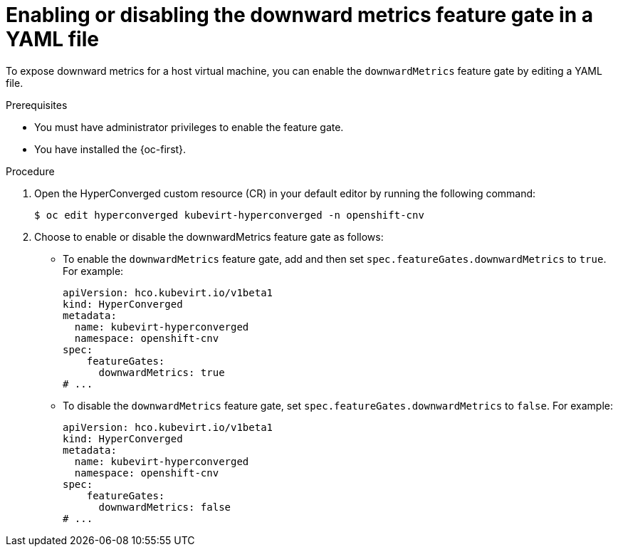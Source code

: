 // Module included in the following assemblies:
//
// * virt/monitoring/virt-exposing-downward-metrics.adoc

:_mod-docs-content-type: PROCEDURE
[id="virt-enabling-disabling-downward-metrics-feature-gate-yaml_{context}"]
= Enabling or disabling the downward metrics feature gate in a YAML file

To expose downward metrics for a host virtual machine, you can enable the `downwardMetrics` feature gate by editing a YAML file.

.Prerequisites

* You must have administrator privileges to enable the feature gate.
* You have installed the {oc-first}.

.Procedure

. Open the HyperConverged custom resource (CR) in your default editor by running the following command:
+
[source,terminal]
----
$ oc edit hyperconverged kubevirt-hyperconverged -n openshift-cnv
----

. Choose to enable or disable the downwardMetrics feature gate as follows:

* To enable the `downwardMetrics` feature gate, add and then set `spec.featureGates.downwardMetrics` to `true`. For example:
+
[source,yaml]
----
apiVersion: hco.kubevirt.io/v1beta1
kind: HyperConverged
metadata:
  name: kubevirt-hyperconverged
  namespace: openshift-cnv
spec:
    featureGates:
      downwardMetrics: true
# ...
----


* To disable the `downwardMetrics` feature gate, set `spec.featureGates.downwardMetrics` to `false`. For example:
+
[source,yaml]
----
apiVersion: hco.kubevirt.io/v1beta1
kind: HyperConverged
metadata:
  name: kubevirt-hyperconverged
  namespace: openshift-cnv
spec:
    featureGates:
      downwardMetrics: false
# ...
----
